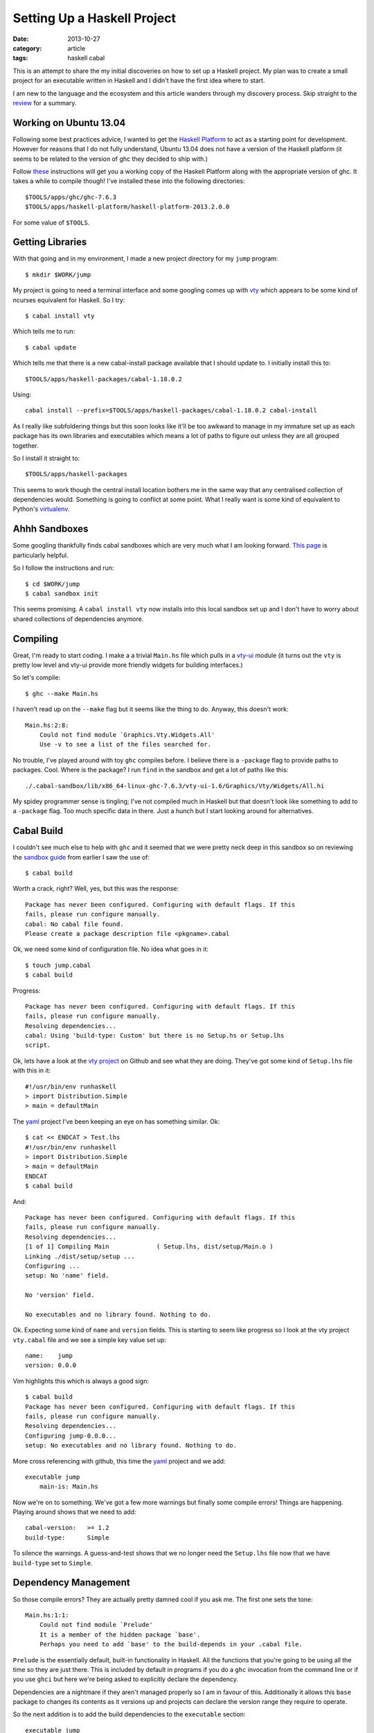 
.. role:: strike
   :class: strike

Setting Up a Haskell Project
============================

:date: 2013-10-27
:category: article
:tags: haskell cabal

This is an attempt to share the my initial discoveries on how to set up a
Haskell project. My plan was to create a small project for an executable written
in Haskell and I didn't have the first idea where to start.

I am new to the language and the ecosystem and this article wanders through my
discovery process. Skip straight to the review_ for a summary.

Working on Ubuntu 13.04
-----------------------

Following some best practices advice, I wanted to get the `Haskell Platform`_ to
act as a starting point for development. However for reasons that I do not fully
understand, Ubuntu 13.04 does not have a version of the Haskell platform (it
seems to be related to the version of ghc they decided to ship with.)

Follow these_ instructions will get you a working copy of the Haskell Platform
along with the appropriate version of ghc. It takes a while to compile though!
I've installed these into the following directories::

   $TOOLS/apps/ghc/ghc-7.6.3
   $TOOLS/apps/haskell-platform/haskell-platform-2013.2.0.0

For some value of ``$TOOLS``.

.. _Haskell Platform: http://www.haskell.org/platform/
.. _these: http://askubuntu.com/a/316465

Getting Libraries
-----------------

With that going and in my environment, I made a new project directory for my
``jump`` program::

   $ mkdir $WORK/jump

My project is going to need a terminal interface and some googling comes up with
vty_ which appears to be some kind of ncurses equivalent for Haskell. So I try::

   $ cabal install vty

Which tells me to run::

   $ cabal update

Which tells me that there is a new cabal-install package available that I should
update to. I initially install this to::

   $TOOLS/apps/haskell-packages/cabal-1.18.0.2

Using::

   cabal install --prefix=$TOOLS/apps/haskell-packages/cabal-1.18.0.2 cabal-install

As I really like subfoldering things but this soon looks like it'll be too
awkward to manage in my immature set up as each package has its own libraries
and executables which means a lot of paths to figure out unless they are all
grouped together.

So I install it straight to::

   $TOOLS/apps/haskell-packages

This seems to work though the central install location bothers me in the same
way that any centralised collection of dependencies would. Something is going to
conflict at some point. What I really want is some kind of equivalent to
Python's virtualenv_.

.. _vty: http://hackage.haskell.org/package/vty
.. _virtualenv: http://www.virtualenv.org

Ahhh Sandboxes
--------------

Some googling thankfully finds cabal sandboxes which are very much what I am
looking forward. `This page`_ is particularly helpful.

So I follow the instructions and run::

   $ cd $WORK/jump
   $ cabal sandbox init

This seems promising. A ``cabal install vty`` now installs into this local
sandbox set up and I don't have to worry about shared collections of
dependencies anymore.

.. _This page: http://coldwa.st/e/blog/2013-08-20-Cabal-sandbox.html

Compiling
---------

Great, I'm ready to start coding. I make a a trivial ``Main.hs`` file which
pulls in a vty-ui_ module (it turns out the ``vty`` is pretty low level and
vty-ui provide more friendly widgets for building interfaces.)

So let's compile::

   $ ghc --make Main.hs

I haven't read up on the ``--make`` flag but it seems like the thing to do.
Anyway, this doesn't work::

   Main.hs:2:8:
       Could not find module `Graphics.Vty.Widgets.All'
       Use -v to see a list of the files searched for.

No trouble, I've played around with toy ``ghc`` compiles before. I believe there
is a ``-package`` flag to provide paths to packages. Cool. Where is the package?
I run ``find`` in the sandbox and get a lot of paths like this::

   ./.cabal-sandbox/lib/x86_64-linux-ghc-7.6.3/vty-ui-1.6/Graphics/Vty/Widgets/All.hi

My :strike:`spidey` programmer sense is tingling; I've not compiled much in
Haskell but that doesn't look like something to add to a ``-package`` flag. Too
much specific data in there. Just a hunch but I start looking around for
alternatives.

.. _vty-ui: http://hackage.haskell.org/package/vty-ui

Cabal Build
-----------

I couldn't see much else to help with ``ghc`` and it seemed that we were
pretty neck deep in this sandbox so on reviewing the `sandbox guide`_ from
earlier I saw the use of::

   $ cabal build

Worth a crack, right? Well, yes, but this was the response::

   Package has never been configured. Configuring with default flags. If this
   fails, please run configure manually.
   cabal: No cabal file found.
   Please create a package description file <pkgname>.cabal

Ok, we need some kind of configuration file. No idea what goes in it::

   $ touch jump.cabal
   $ cabal build

Progress::

   Package has never been configured. Configuring with default flags. If this
   fails, please run configure manually.
   Resolving dependencies...
   cabal: Using 'build-type: Custom' but there is no Setup.hs or Setup.lhs
   script.

Ok, lets have a look at the `vty project`_ on Github and see what they are
doing. They've got some kind of ``Setup.lhs`` file with this in it::

   #!/usr/bin/env runhaskell
   > import Distribution.Simple
   > main = defaultMain

The yaml_ project I've been keeping an eye on has something similar. Ok::

   $ cat << ENDCAT > Test.lhs 
   #!/usr/bin/env runhaskell
   > import Distribution.Simple
   > main = defaultMain
   ENDCAT
   $ cabal build

And::

   Package has never been configured. Configuring with default flags. If this
   fails, please run configure manually.
   Resolving dependencies...
   [1 of 1] Compiling Main             ( Setup.lhs, dist/setup/Main.o )
   Linking ./dist/setup/setup ...
   Configuring ...
   setup: No 'name' field.

   No 'version' field.

   No executables and no library found. Nothing to do.

Ok. Expecting some kind of ``name`` and ``version`` fields. This is starting to
seem like progress so I look at the vty project ``vty.cabal`` file and we see a
simple key value set up::

   name:    jump
   version: 0.0.0

Vim highlights this which is always a good sign::

   $ cabal build
   Package has never been configured. Configuring with default flags. If this
   fails, please run configure manually.
   Resolving dependencies...
   Configuring jump-0.0.0...
   setup: No executables and no library found. Nothing to do.

More cross referencing with github, this time the yaml_ project and we add::

   executable jump
       main-is: Main.hs

Now we're on to something. We've got a few more warnings but finally some
compile errors! Things are happening. Playing around shows that we need to add::

   cabal-version:   >= 1.2
   build-type:      Simple

To silence the warnings. A guess-and-test shows that we no longer need the
``Setup.lhs`` file now that we have ``build-type`` set to ``Simple``.

.. _vty project: https://github.com/coreyoconnor/vty
.. _sandbox guide: http://coldwa.st/e/blog/2013-08-20-Cabal-sandbox.html
.. _yaml: http://hackage.haskell.org/package/yaml

Dependency Management
---------------------

So those compile errors? They are actually pretty damned cool if you ask me. The
first one sets the tone::

   Main.hs:1:1:
       Could not find module `Prelude'
       It is a member of the hidden package `base'.
       Perhaps you need to add `base' to the build-depends in your .cabal file.

``Prelude`` is the essentially default, built-in functionality in Haskell. All
the functions that you're going to be using all the time so they are just there.
This is included by default in programs if you do a ``ghc`` invocation from the
command line or if you use ``ghci`` but here we're being asked to explicitly
declare the dependency.

Dependencies are a nightmare if they aren't managed properly so I am in favour
of this. Additionally it allows this ``base`` package to changes its contents as
it versions up and projects can declare the version range they require to
operate.

So the next addition is to add the build dependencies to the ``executable``
section::

   executable jump
       main-is: src/Main.hs
       build-depends: base >= 4 && < 5

The ``4`` to ``5`` range is stoten from the ``yaml`` project. This gets extended
in the typical prefixed comma style for further dependencies as the project
grows::

   executable jump
       main-is: src/Main.hs
       build-depends: base >= 4 && < 5
                    , vty-ui == 1.6
                    , vty == 4.7.3
                    , yaml == 0.8.5.1
                    , vector == 0.10.9.1
                    , text == 0.11.3.1

Each time you need a new dependency you can ``cabal install`` it into your
sandbox and then the ``cabal build`` command will make sure you have it properly
specified in your ``.cabal`` file.

.. _review:

In Review
---------

If I wanted an introduction to Haskell project setup, coming from a C++ & Python
background, I would want something like this:

* Cabal sandboxes provide a virtualenv style enviroment for project development.
  Your project root directory becomes your sandbox.

* Your project ``.cabal`` file acts a little like a C++ project's ``Makefile``.
  It also has some flavours of a Python project's ``setup.py`` file.

* A simple set up thankfully only requires a simple configuration file.

* Running ``cabal build`` is roughly the equivalent of running ``make`` for a
  C++ project and the cabal sandox/build set up is much easier to manage than a
  Makefile with paths to all the libraries & headers you require for C++. It is
  more of a build system than a Makefile.

* Build dependencies have to be explicitly declared or else ``cabal build``
  won't compile.

* Your final ``.cabal`` file for a simple single file executable project will
  look a little like this::

   name:            jump
   version:         0.0.0
   cabal-version:   >= 1.8
   build-type:      Simple

   executable jump
       main-is: src/Main.hs
       build-depends: base >= 4 && < 5
                    , vty-ui == 1.6
                    , vty == 4.7.3
                    , yaml == 0.8.5.1
                    , vector == 0.10.9.1
                    , text == 0.11.3.1

